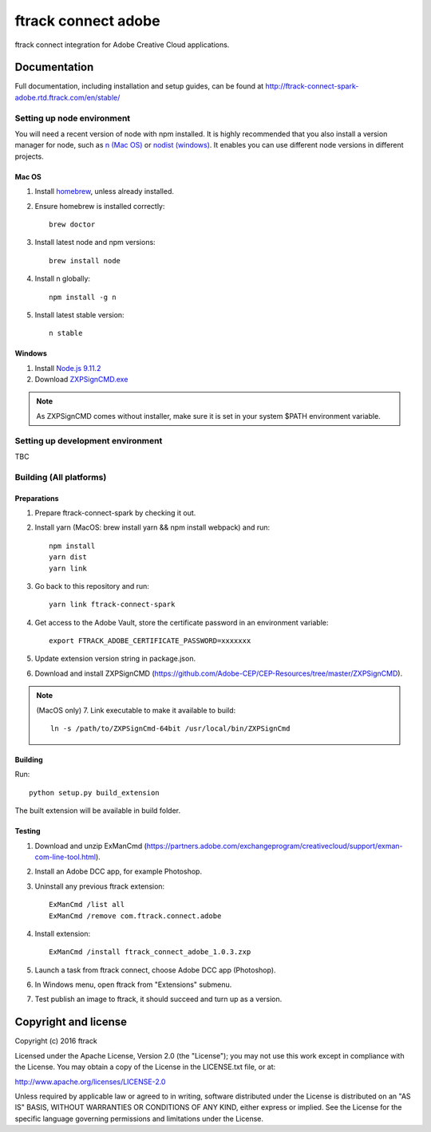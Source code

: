 ###############################
ftrack connect adobe
###############################

ftrack connect integration for Adobe Creative Cloud applications.

*************
Documentation
*************

Full documentation, including installation and setup guides, can be found at
http://ftrack-connect-spark-adobe.rtd.ftrack.com/en/stable/

Setting up node environment
===========================

You will need a recent version of node with npm installed. It is highly
recommended that you also install a version manager for node, such as
`n (Mac OS) <https://github.com/tj/n>`_ or
`nodist (windows) <https://github.com/marcelklehr/nodist>`_. It enables you
can use different node versions in different projects.

Mac OS
------

1. Install `homebrew <http://brew.sh/>`_, unless already installed.
2. Ensure homebrew is installed correctly::

    brew doctor

3. Install latest node and npm versions::

    brew install node

4. Install n globally::

    npm install -g n

5. Install latest stable version::

    n stable

Windows
-------

1. Install `Node.js 9.11.2 <https://nodejs.org/dist/latest-v9.x/>`_
2. Download `ZXPSignCMD.exe <https://github.com/Adobe-CEP/CEP-Resources/blob/master/ZXPSignCMD/4.1.103/win64/ZXPSignCmd.exe>`_ 

.. note::

    As ZXPSignCMD comes without installer, make sure it is set in your system $PATH environment variable.


Setting up development environment
==================================

TBC

Building (All platforms)
================

Preparations
------------

1. Prepare ftrack-connect-spark by checking it out.
2. Install yarn (MacOS: brew install yarn && npm install webpack) and run::

    npm install
    yarn dist
    yarn link

3. Go back to this repository and run::

    yarn link ftrack-connect-spark

4. Get access to the Adobe Vault, store the certificate password in an environment variable::

    export FTRACK_ADOBE_CERTIFICATE_PASSWORD=xxxxxxx

5. Update extension version string in package.json.
6. Download and install ZXPSignCMD (https://github.com/Adobe-CEP/CEP-Resources/tree/master/ZXPSignCMD).

.. note:: 
    
    (MacOS only)
    7. Link executable to make it available to build::

        ln -s /path/to/ZXPSignCmd-64bit /usr/local/bin/ZXPSignCmd

Building
--------

Run::

    python setup.py build_extension

The built extension will be available in build folder.

Testing
-------

1. Download and unzip ExManCmd (https://partners.adobe.com/exchangeprogram/creativecloud/support/exman-com-line-tool.html).
2. Install an Adobe DCC app, for example Photoshop.
3. Uninstall any previous ftrack extension::

    ExManCmd /list all
    ExManCmd /remove com.ftrack.connect.adobe
4. Install extension::

    ExManCmd /install ftrack_connect_adobe_1.0.3.zxp

5. Launch a task from ftrack connect, choose Adobe DCC app (Photoshop).
6. In Windows menu, open ftrack from "Extensions" submenu.
7. Test publish an image to ftrack, it should succeed and turn up as a version.


*********************
Copyright and license
*********************

Copyright (c) 2016 ftrack

Licensed under the Apache License, Version 2.0 (the "License"); you may not use
this work except in compliance with the License. You may obtain a copy of the
License in the LICENSE.txt file, or at:

http://www.apache.org/licenses/LICENSE-2.0

Unless required by applicable law or agreed to in writing, software distributed
under the License is distributed on an "AS IS" BASIS, WITHOUT WARRANTIES OR
CONDITIONS OF ANY KIND, either express or implied. See the License for the
specific language governing permissions and limitations under the License.

